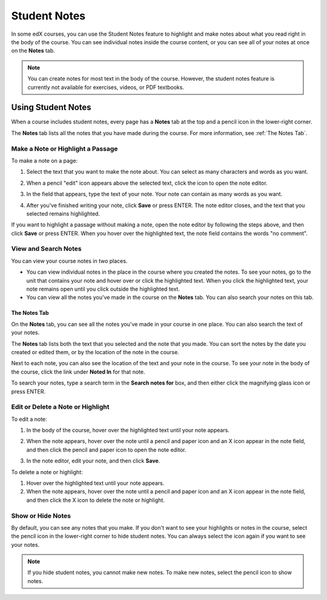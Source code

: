 .. _SFD Student Notes:

##############################
Student Notes
##############################

In some edX courses, you can use the Student Notes feature to highlight and make
notes about what you read right in the body of the course. You can see
individual notes inside the course content, or you can see all of your notes at
once on the **Notes** tab.

.. image:: /Images/SFD_SN_bodyexample.png
  :width: 500
  :alt: Image of a course page that includes highlighted text and a student note

.. note:: You can create notes for most text in the body of the course. 
 However, the student notes feature is currently not available for exercises,
 videos, or PDF textbooks.

***************************
Using Student Notes
***************************

When a course includes student notes, every page has a **Notes** tab at the top
and a pencil icon in the lower-right corner.

.. image:: /Images/SFD_SN_notesindicators.png
  :width: 500
  :alt: Page of course content with the Notes tab at the top and the pencil icon
      in the lower-right corner

The **Notes** tab lists all the notes that you have made during the course. For more information, see :ref:`The Notes Tab`.


======================================
Make a Note or Highlight a Passage
======================================

To make a note on a page:

#. Select the text that you want to make the note about. You can select as
   many characters and words as you want.

#. When a pencil "edit" icon appears above the selected text, click
   the icon to open the note editor.

   .. image:: /Images/SFD_SN_Create-EditNoteIcon.png
     :width: 400
     :alt: Paragraph with one sentence selected and the pencil icon above the
         selected text

#. In the field that appears, type the text of your note. Your note can contain
   as many words as you want.

   .. image:: /Images/SFD_SN_NoteEditor.png
     :width: 400
     :alt: Note editor open with a student's note

#. After you've finished writing your note, click **Save** or press ENTER. The
   note editor closes, and the text that you selected remains highlighted.

If you want to highlight a passage without making a note, open the note
editor by following the steps above, and then click **Save** or press ENTER.
When you hover over the highlighted text, the note field contains the words "no
comment".

======================
View and Search Notes
======================

You can view your course notes in two places. 

* You can view individual notes in the place in the course where you created the
  notes. To see your notes, go to the unit that contains your note and hover
  over or click the highlighted text. When you click the highlighted text, your
  note remains open until you click outside the highlighted text.

* You can view all the notes you've made in the course on the **Notes** tab. You
  can also search your notes on this tab.

.. _The Notes Tab:

The Notes Tab
*****************

On the **Notes** tab, you can see all the notes you've made in your course in
one place. You can also search the text of your notes.

.. image:: /Images/SFD_SN_NotesTab.png
  :width: 500
  :alt: Notes tab showing a list of notes ordered by recent activity

The **Notes** tab lists both the text that you selected and the note that you
made. You can sort the notes by the date you created or edited them, or by the
location of the note in the course. 

Next to each note, you can also see the location of the text and your note in
the course. To see your note in the body of the course, click the link under
**Noted In** for that note.

To search your notes, type a search term in the **Search notes for** box, and
then either click the magnifying glass icon or press ENTER.


=======================================
Edit or Delete a Note or Highlight
=======================================

To edit a note:

#. In the body of the course, hover over the highlighted text until your note
   appears.
#. When the note appears, hover over the note until a pencil and paper icon and
   an X icon appear in the note field, and then click the pencil and paper icon
   to open the note editor.

   .. image:: /Images/SFD_SN_EditDeleteNote.png
    :width: 175
    :alt: Note editor with the pencil and paper and X icons visible

#. In the note editor, edit your note, and then click **Save**.

To delete a note or highlight:

#. Hover over the highlighted text until your note appears.
#. When the note appears, hover over the note until a pencil and paper icon and
   an X icon appear in the note field, and then click the X icon to delete the
   note or highlight.

===================
Show or Hide Notes
===================

By default, you can see any notes that you make. If you don't want to see your
highlights or notes in the course, select the pencil icon in the lower-right
corner to hide student notes. You can always select the icon again if you want
to see your notes.

.. note:: If you hide student notes, you cannot make new notes. To make new
 notes, select the pencil icon to show notes.
